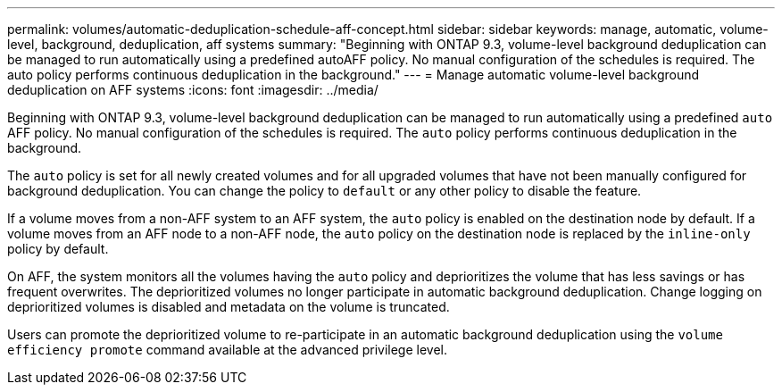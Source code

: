 ---
permalink: volumes/automatic-deduplication-schedule-aff-concept.html
sidebar: sidebar
keywords: manage, automatic, volume-level, background, deduplication, aff systems
summary: "Beginning with ONTAP 9.3, volume-level background deduplication can be managed to run automatically using a predefined autoAFF policy. No manual configuration of the schedules is required. The auto policy performs continuous deduplication in the background."
---
= Manage automatic volume-level background deduplication on AFF systems
:icons: font
:imagesdir: ../media/

[.lead]
Beginning with ONTAP 9.3, volume-level background deduplication can be managed to run automatically using a predefined `auto` AFF policy. No manual configuration of the schedules is required. The `auto` policy performs continuous deduplication in the background.

The `auto` policy is set for all newly created volumes and for all upgraded volumes that have not been manually configured for background deduplication. You can change the policy to `default` or any other policy to disable the feature.

If a volume moves from a non-AFF system to an AFF system, the `auto` policy is enabled on the destination node by default. If a volume moves from an AFF node to a non-AFF node, the `auto` policy on the destination node is replaced by the `inline-only` policy by default.

On AFF, the system monitors all the volumes having the `auto` policy and deprioritizes the volume that has less savings or has frequent overwrites. The deprioritized volumes no longer participate in automatic background deduplication. Change logging on deprioritized volumes is disabled and metadata on the volume is truncated.

Users can promote the deprioritized volume to re-participate in an automatic background deduplication using the `volume efficiency promote` command available at the advanced privilege level.
